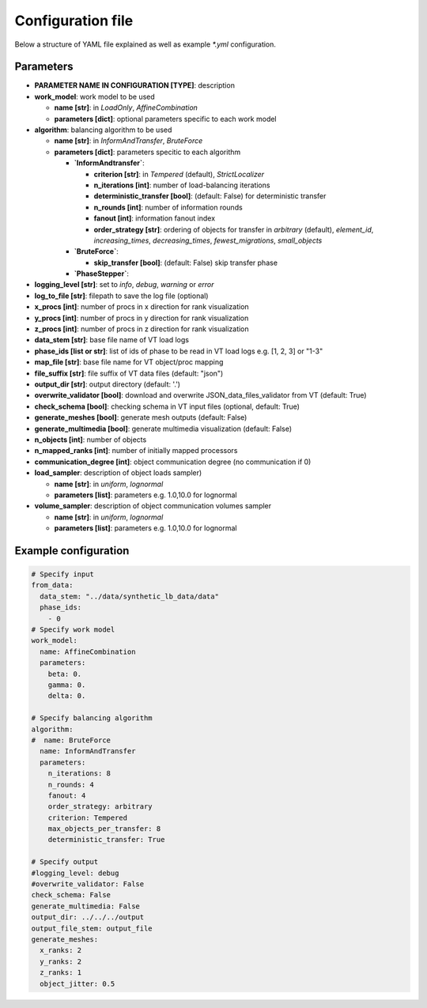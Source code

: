 Configuration file
==================

Below a structure of YAML file explained as well as example `*.yml` configuration.

Parameters
----------

* **PARAMETER NAME IN CONFIGURATION [TYPE]**: description
* **work_model**: work model to be used

  * **name [str]**: in `LoadOnly`, `AffineCombination`
  * **parameters [dict]**: optional parameters specific to each work model

* **algorithm**: balancing algorithm to be used

  * **name [str]**: in `InformAndTransfer`, `BruteForce`
  * **parameters [dict]**: parameters specitic to each algorithm

    * **`InformAndtransfer`**:

      * **criterion [str]**: in `Tempered` (default), `StrictLocalizer`
      * **n_iterations [int]**: number of load-balancing iterations
      * **deterministic_transfer [bool]**: (default: False) for deterministic transfer
      * **n_rounds [int]**: number of information rounds
      * **fanout [int]**: information fanout index
      * **order_strategy [str]**: ordering of objects for transfer in `arbitrary` (default), `element_id`, `increasing_times`, `decreasing_times`, `fewest_migrations`, `small_objects`

    * **`BruteForce`**:

      * **skip_transfer [bool]**: (default: False) skip transfer phase

    * **`PhaseStepper`**:

* **logging_level [str]**: set to `info`, `debug`, `warning` or `error`
* **log_to_file [str]**: filepath to save the log file (optional)
* **x_procs [int]**: number of procs in x direction for rank visualization
* **y_procs [int]**: number of procs in y direction for rank visualization
* **z_procs [int]**: number of procs in z direction for rank visualization
* **data_stem [str]**: base file name of VT load logs
* **phase_ids [list or str]**: list of ids of phase to be read in VT load logs e.g. [1, 2, 3] or "1-3"
* **map_file [str]**: base file name for VT object/proc mapping
* **file_suffix [str]**: file suffix of VT data files (default: "json")
* **output_dir [str]**: output directory (default: '.')
* **overwrite_validator [bool]**: download and overwrite JSON_data_files_validator from VT (default: True)
* **check_schema [bool]**: checking schema in VT input files (optional, default: True)
* **generate_meshes [bool]**: generate mesh outputs (default: False)
* **generate_multimedia [bool]**: generate multimedia visualization (default: False)
* **n_objects [int]**: number of objects
* **n_mapped_ranks [int]**: number of initially mapped processors
* **communication_degree [int]**: object communication degree (no communication if 0)
* **load_sampler**: description of object loads sampler)

  * **name [str]**: in `uniform`, `lognormal`
  * **parameters [list]**: parameters e.g. 1.0,10.0 for lognormal

* **volume_sampler**: description of object communication volumes sampler

  * **name [str]**: in `uniform`, `lognormal`
  * **parameters [list]**: parameters e.g. 1.0,10.0 for lognormal


Example configuration
---------------------

.. code-block:: yaml

    # Specify input
    from_data:
      data_stem: "../data/synthetic_lb_data/data"
      phase_ids:
        - 0
    # Specify work model
    work_model:
      name: AffineCombination
      parameters:
        beta: 0.
        gamma: 0.
        delta: 0.

    # Specify balancing algorithm
    algorithm:
    #  name: BruteForce
      name: InformAndTransfer
      parameters:
        n_iterations: 8
        n_rounds: 4
        fanout: 4
        order_strategy: arbitrary
        criterion: Tempered
        max_objects_per_transfer: 8
        deterministic_transfer: True

    # Specify output
    #logging_level: debug
    #overwrite_validator: False
    check_schema: False
    generate_multimedia: False
    output_dir: ../../../output
    output_file_stem: output_file
    generate_meshes:
      x_ranks: 2
      y_ranks: 2
      z_ranks: 1
      object_jitter: 0.5

